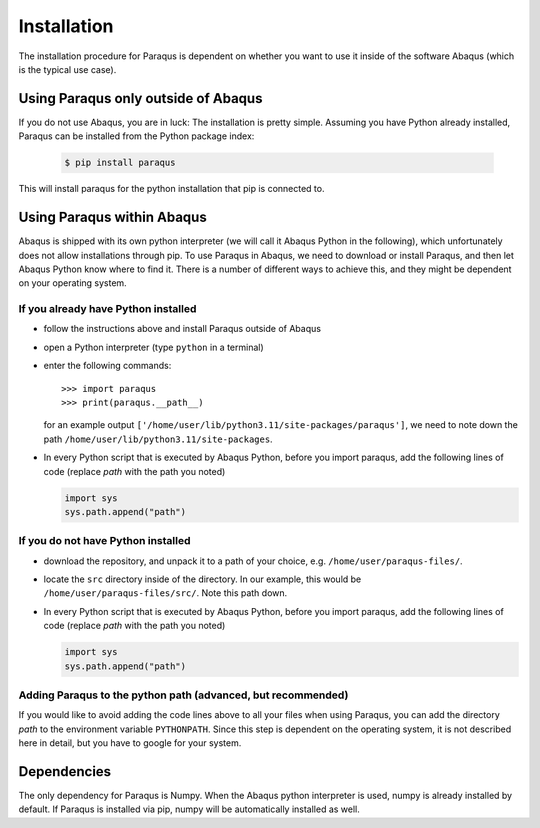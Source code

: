 .. _installation:

Installation
============

The installation procedure for Paraqus is dependent on whether you want to use it inside of the software Abaqus (which is the typical use case).

Using Paraqus only outside of Abaqus
------------------------------------

If you do not use Abaqus, you are in luck: The installation is pretty simple. Assuming you have Python already installed, Paraqus can be installed from the Python package index:

  .. code-block::

      $ pip install paraqus

This will install paraqus for the python installation that pip is connected to. 

Using Paraqus within Abaqus
---------------------------

Abaqus is shipped with its own python interpreter (we will call it Abaqus Python in the following), which unfortunately does not allow installations through pip. To use Paraqus in Abaqus, we need to download or install Paraqus, and then let Abaqus Python know where to find it. There is a number of different ways to achieve this, and they might be dependent on your operating system.

If you already have Python installed
^^^^^^^^^^^^^^^^^^^^^^^^^^^^^^^^^^^^

- follow the instructions above and install Paraqus outside of Abaqus
- open a Python interpreter (type ``python`` in a terminal)
- enter the following commands::

    >>> import paraqus
    >>> print(paraqus.__path__)

  for an example output ``['/home/user/lib/python3.11/site-packages/paraqus']``, we need to note down the path ``/home/user/lib/python3.11/site-packages``. 

- In every Python script that is executed by Abaqus Python, before you import paraqus, add the following lines of code (replace *path* with the path you noted)

  .. code-block::
     
      import sys
      sys.path.append("path")

If you do not have Python installed
^^^^^^^^^^^^^^^^^^^^^^^^^^^^^^^^^^^

- download the repository, and unpack it to a path of your choice, e.g. ``/home/user/paraqus-files/``.
- locate the ``src`` directory inside of the directory. In our example, this would be ``/home/user/paraqus-files/src/``. Note this path down.
- In every Python script that is executed by Abaqus Python, before you import paraqus, add the following lines of code (replace *path* with the path you noted)

  .. code-block::
     
      import sys
      sys.path.append("path")

Adding Paraqus to the python path (advanced, but recommended)
^^^^^^^^^^^^^^^^^^^^^^^^^^^^^^^^^^^^^^^^^^^^^^^^^^^^^^^^^^^^^

If you would like to avoid adding the code lines above to all your files when using Paraqus, you can add the directory *path* to the environment variable ``PYTHONPATH``. Since this step is dependent on the operating system, it is not described here in detail, but you have to google for your system.

Dependencies
------------

The only dependency for Paraqus is Numpy. When the Abaqus python interpreter is used, numpy is already installed by default. If Paraqus is installed via pip, numpy will be automatically installed as well.


